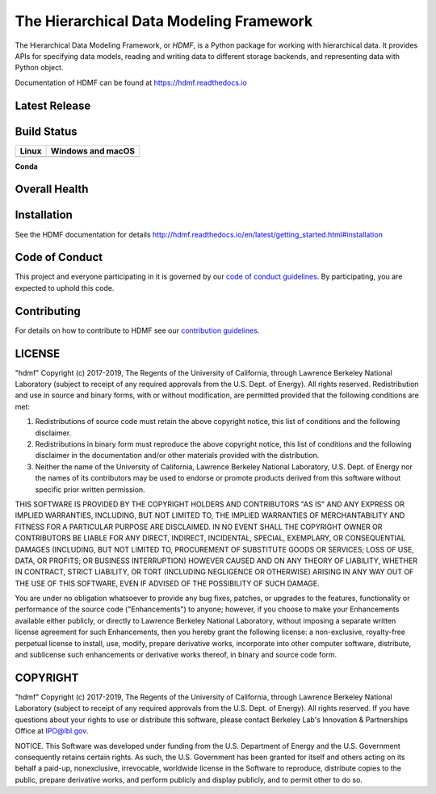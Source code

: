 ========================================
The Hierarchical Data Modeling Framework
========================================

The Hierarchical Data Modeling Framework, or *HDMF*, is a Python package for working with hierarchical data.
It provides APIs for specifying data models, reading and writing data to different storage backends, and
representing data with Python object.

Documentation of HDMF can be found at https://hdmf.readthedocs.io

Latest Release
==============

.. image:: https://badge.fury.io/py/hdmf.svg
     :target: https://badge.fury.io/py/hdmf

.. image:: https://anaconda.org/conda-forge/hdmf/badges/version.svg
     :target: https://anaconda.org/conda-forge/hdmf


Build Status
============

.. table::

  +---------------------------------------------------------------------+--------------------------------------------------------------------------------------------------+
  | Linux                                                               | Windows and macOS                                                                                |
  +=====================================================================+==================================================================================================+
  | .. image:: https://circleci.com/gh/hdmf-dev/hdmf.svg?style=shield   | .. image:: https://dev.azure.com/hdmf-dev/hdmf/_apis/build/status/hdmf-dev.hdmf?branchName=dev   |
  |     :target: https://circleci.com/gh/hdmf-dev/hdmf                  |     :target: https://dev.azure.com/hdmf-dev/hdmf/_build/latest?definitionId=1&branchName=dev     |
  +---------------------------------------------------------------------+--------------------------------------------------------------------------------------------------+


**Conda**

.. image:: https://circleci.com/gh/conda-forge/hdmf-feedstock.svg?style=shield
     :target: https://circleci.com/gh/conda-forge/hdmf-feedstock


Overall Health
==============

.. image:: https://codecov.io/gh/hdmf-dev/hdmf/branch/dev/graph/badge.svg
    :target: https://codecov.io/gh/hdmf-dev/hdmf

.. image:: https://requires.io/github/hdmf-dev/hdmf/requirements.svg?branch=dev
     :target: https://requires.io/github/hdmf-dev/hdmf/requirements/?branch=dev
     :alt: Requirements Status

.. image:: https://readthedocs.org/projects/hdmf/badge/?version=latest
     :target: https://hdmf.readthedocs.io/en/latest/?badge=latest
     :alt: Documentation Status

Installation
============

See the HDMF documentation for details http://hdmf.readthedocs.io/en/latest/getting_started.html#installation

Code of Conduct
===============

This project and everyone participating in it is governed by our `code of conduct guidelines <.github/CODE_OF_CONDUCT.md>`_. By participating, you are expected to uphold this code.

Contributing
============

For details on how to contribute to HDMF see our `contribution guidelines <docs/CONTRIBUTING.rst>`_.

LICENSE
=======

"hdmf" Copyright (c) 2017-2019, The Regents of the University of California, through Lawrence Berkeley National Laboratory (subject to receipt of any required approvals from the U.S. Dept. of Energy).  All rights reserved.
Redistribution and use in source and binary forms, with or without modification, are permitted provided that the following conditions are met:

(1) Redistributions of source code must retain the above copyright notice, this list of conditions and the following disclaimer.

(2) Redistributions in binary form must reproduce the above copyright notice, this list of conditions and the following disclaimer in the documentation and/or other materials provided with the distribution.

(3) Neither the name of the University of California, Lawrence Berkeley National Laboratory, U.S. Dept. of Energy nor the names of its contributors may be used to endorse or promote products derived from this software without specific prior written permission.

THIS SOFTWARE IS PROVIDED BY THE COPYRIGHT HOLDERS AND CONTRIBUTORS "AS IS" AND ANY EXPRESS OR IMPLIED WARRANTIES, INCLUDING, BUT NOT LIMITED TO, THE IMPLIED WARRANTIES OF MERCHANTABILITY AND FITNESS FOR A PARTICULAR PURPOSE ARE DISCLAIMED. IN NO EVENT SHALL THE COPYRIGHT OWNER OR CONTRIBUTORS BE LIABLE FOR ANY DIRECT, INDIRECT, INCIDENTAL, SPECIAL, EXEMPLARY, OR CONSEQUENTIAL DAMAGES (INCLUDING, BUT NOT LIMITED TO, PROCUREMENT OF SUBSTITUTE GOODS OR SERVICES; LOSS OF USE, DATA, OR PROFITS; OR BUSINESS INTERRUPTION) HOWEVER CAUSED AND ON ANY THEORY OF LIABILITY, WHETHER IN CONTRACT, STRICT LIABILITY, OR TORT (INCLUDING NEGLIGENCE OR OTHERWISE) ARISING IN ANY WAY OUT OF THE USE OF THIS SOFTWARE, EVEN IF ADVISED OF THE POSSIBILITY OF SUCH DAMAGE.

You are under no obligation whatsoever to provide any bug fixes, patches, or upgrades to the features, functionality or performance of the source code ("Enhancements") to anyone; however, if you choose to make your Enhancements available either publicly, or directly to Lawrence Berkeley National Laboratory, without imposing a separate written license agreement for such Enhancements, then you hereby grant the following license: a  non-exclusive, royalty-free perpetual license to install, use, modify, prepare derivative works, incorporate into other computer software, distribute, and sublicense such enhancements or derivative works thereof, in binary and source code form.

COPYRIGHT
=========

"hdmf" Copyright (c) 2017-2019, The Regents of the University of California, through Lawrence Berkeley National Laboratory (subject to receipt of any required approvals from the U.S. Dept. of Energy).  All rights reserved.
If you have questions about your rights to use or distribute this software, please contact Berkeley Lab's Innovation & Partnerships Office at IPO@lbl.gov.

NOTICE.  This Software was developed under funding from the U.S. Department of Energy and the U.S. Government consequently retains certain rights. As such, the U.S. Government has been granted for itself and others acting on its behalf a paid-up, nonexclusive, irrevocable, worldwide license in the Software to reproduce, distribute copies to the public, prepare derivative works, and perform publicly and display publicly, and to permit other to do so.
